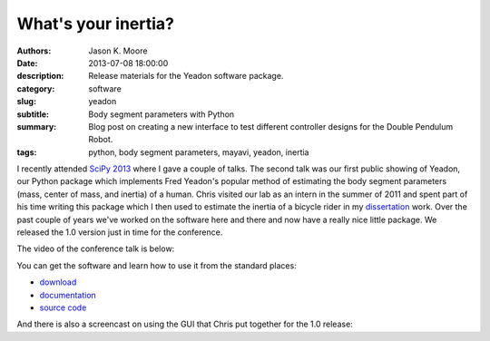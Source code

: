 ====================
What's your inertia?
====================

:authors: Jason K. Moore
:date: 2013-07-08 18:00:00
:description: Release materials for the Yeadon software package.
:category: software
:slug: yeadon
:subtitle: Body segment parameters with Python
:summary: Blog post on creating a new interface to test different controller
          designs for the Double Pendulum Robot.
:tags: python, body segment parameters, mayavi, yeadon, inertia


.. image:: https://objects-us-east-1.dream.io/moorepants/haya.png
   :class: img-rounded
   :width: 400px



I recently attended `SciPy 2013`_ where I gave a couple of talks. The second
talk was our first public showing of Yeadon, our Python package which
implements Fred Yeadon's popular method of estimating the body segment
parameters (mass, center of mass, and inertia) of a human. Chris visited our
lab as an intern in the summer of 2011 and spent part of his time writing this
package which I then used to estimate the inertia of a bicycle rider in my
dissertation_ work. Over the past couple of years we've worked on the software
here and there and now have a really nice little package. We released the 1.0
version just in time for the conference.

.. _SciPy 2013: http://conference.scipy.org/scipy2013
.. _dissertation: http://moorepants.github.io/dissertation

The video of the conference talk is below:


.. raw:: html

   <iframe width="640" height="360" src="//www.youtube.com/embed/H9AK65ZY-Vw"
    frameborder="0" allowfullscreen></iframe>

You can get the software and learn how to use it from the standard places:

- `download <https://pypi.python.org/pypi/yeadon/>`_
- `documentation <http://pythonhosted.org/yeadon/>`_
- `source code <https://github.com/fitze/yeadon>`_

And there is also a screencast on using the GUI that Chris put together for the
1.0 release:

.. raw:: html

   <iframe width="480" height="360" src="//www.youtube.com/embed/o-5Ss6YLY0I"
    frameborder="0" allowfullscreen></iframe>
